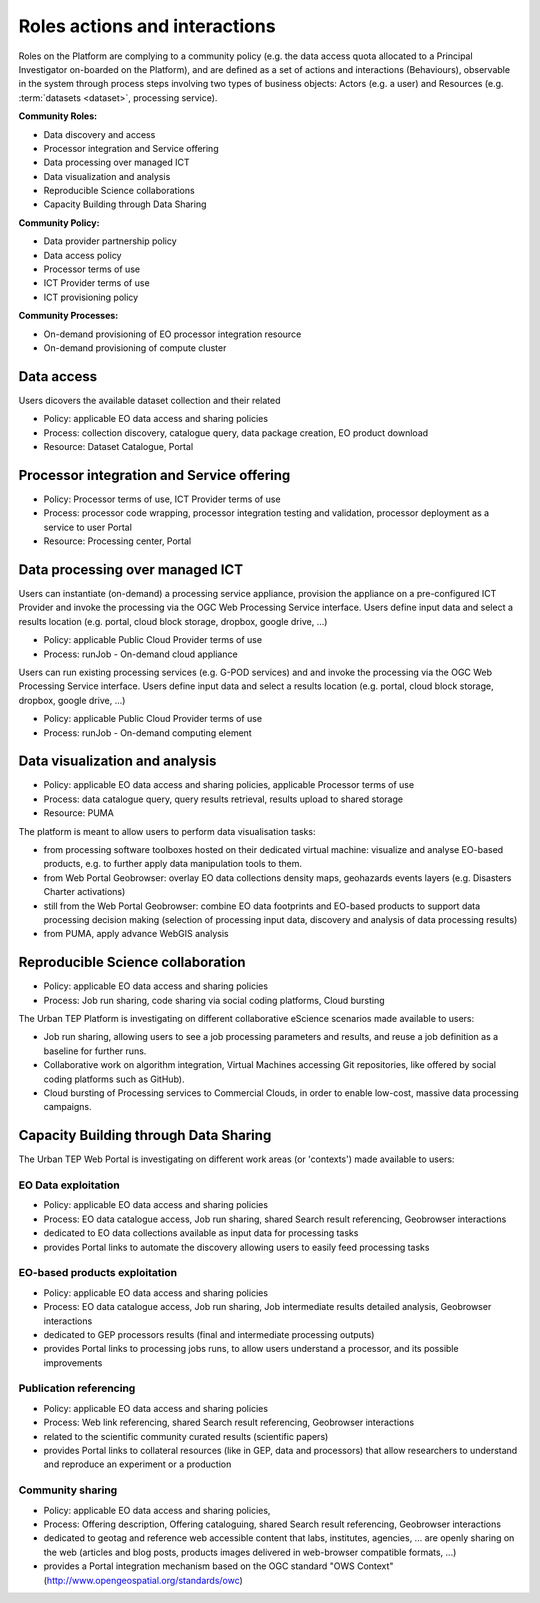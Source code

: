 .. _rolesactionsandinteractions :

Roles actions and interactions
------------------------------

Roles on the Platform are complying to a community policy (e.g. the data access quota allocated to a Principal Investigator on-boarded on the Platform), and are defined as a set of actions and interactions (Behaviours), observable in the system through process steps involving two types of business objects: Actors (e.g. a user) and Resources (e.g. :term:`datasets <dataset>`, processing service).

**Community Roles:**

* Data discovery and access
* Processor integration and Service offering
* Data processing over managed ICT
* Data visualization and analysis
* Reproducible Science collaborations
* Capacity Building through Data Sharing

**Community Policy:**

* Data provider partnership policy
* Data access policy
* Processor terms of use
* ICT Provider terms of use
* ICT provisioning policy

**Community Processes:**

* On-demand provisioning of EO processor integration resource
* On-demand provisioning of compute cluster

Data access
^^^^^^^^^^^

Users dicovers the available dataset collection and their related

* Policy: applicable EO data access and sharing policies
* Process: collection discovery, catalogue query, data package creation, EO product download
* Resource: Dataset Catalogue, Portal

Processor integration and Service offering
^^^^^^^^^^^^^^^^^^^^^^^^^^^^^^^^^^^^^^^^^^

* Policy: Processor terms of use, ICT Provider terms of use
* Process: processor code wrapping, processor integration testing and validation, processor deployment as a service to user Portal
* Resource: Processing center, Portal

Data processing over managed ICT
^^^^^^^^^^^^^^^^^^^^^^^^^^^^^^^^

Users can instantiate (on-demand) a processing service appliance, provision the appliance on a pre-configured ICT Provider and invoke the processing via the OGC Web Processing Service interface.
Users define input data and select a results location (e.g. portal, cloud block storage, dropbox, google drive, ...)

* Policy: applicable Public Cloud Provider terms of use
* Process: runJob - On-demand cloud appliance

      
Users can run existing processing services (e.g. G-POD services) and and invoke the processing via the OGC Web Processing Service interface.
Users define input data and select a results location (e.g. portal, cloud block storage, dropbox, google drive, ...)

* Policy: applicable Public Cloud Provider terms of use
* Process: runJob - On-demand computing element

Data visualization and analysis
^^^^^^^^^^^^^^^^^^^^^^^^^^^^^^^

* Policy: applicable EO data access and sharing policies, applicable Processor terms of use
* Process: data catalogue query, query results retrieval, results upload to shared storage
* Resource: PUMA

The platform is meant to allow users to perform data visualisation tasks:

* from processing software toolboxes hosted on their dedicated virtual machine: visualize and analyse EO-based products, e.g. to further apply data manipulation tools to them.
* from Web Portal Geobrowser: overlay EO data collections density maps, geohazards events layers (e.g. Disasters Charter activations)
* still from the Web Portal Geobrowser: combine EO data footprints and EO-based products to support data processing decision making (selection of processing input data, discovery and analysis of data processing results)
* from PUMA, apply advance WebGIS analysis

Reproducible Science collaboration
^^^^^^^^^^^^^^^^^^^^^^^^^^^^^^^^^^

* Policy: applicable EO data access and sharing policies
* Process: Job run sharing, code sharing via social coding platforms, Cloud bursting

The Urban TEP Platform is investigating on different collaborative eScience scenarios made available to users:

* Job run sharing, allowing users to see a job processing parameters and results, and reuse a job definition as a baseline for further runs. 
* Collaborative work on algorithm integration, Virtual Machines accessing Git repositories, like offered by social coding platforms such as GitHub).
* Cloud bursting of Processing services to Commercial Clouds, in order to enable low-cost, massive data processing campaigns.

Capacity Building through Data Sharing
^^^^^^^^^^^^^^^^^^^^^^^^^^^^^^^^^^^^^^

The Urban TEP Web Portal is investigating on different work areas (or 'contexts') made available to users:

EO Data exploitation
""""""""""""""""""""

* Policy: applicable EO data access and sharing policies
* Process: EO data catalogue access, Job run sharing, shared Search result referencing, Geobrowser interactions

* dedicated to EO data collections available as input data for processing tasks
* provides Portal links to automate the discovery allowing users to easily feed processing tasks

EO-based products exploitation
""""""""""""""""""""""""""""""

* Policy: applicable EO data access and sharing policies
* Process: EO data catalogue access, Job run sharing, Job intermediate results detailed analysis, Geobrowser interactions

* dedicated to GEP processors results (final and intermediate processing outputs) 
* provides Portal links to processing jobs runs, to allow users understand a processor, and its possible improvements 

Publication referencing
"""""""""""""""""""""""

* Policy: applicable EO data access and sharing policies
* Process: Web link referencing, shared Search result referencing, Geobrowser interactions

* related to the scientific community curated results (scientific papers)
* provides Portal links to collateral resources (like in GEP, data and processors) that allow researchers to understand and reproduce an experiment or a production

Community sharing
"""""""""""""""""

* Policy: applicable EO data access and sharing policies, 
* Process: Offering description, Offering cataloguing, shared Search result referencing, Geobrowser interactions

* dedicated to geotag and reference web accessible content that labs, institutes, agencies, ... are openly sharing on the web (articles and blog posts, products images delivered in web-browser compatible formats, ...)
* provides a Portal integration mechanism based on the OGC standard "OWS Context" (http://www.opengeospatial.org/standards/owc)

